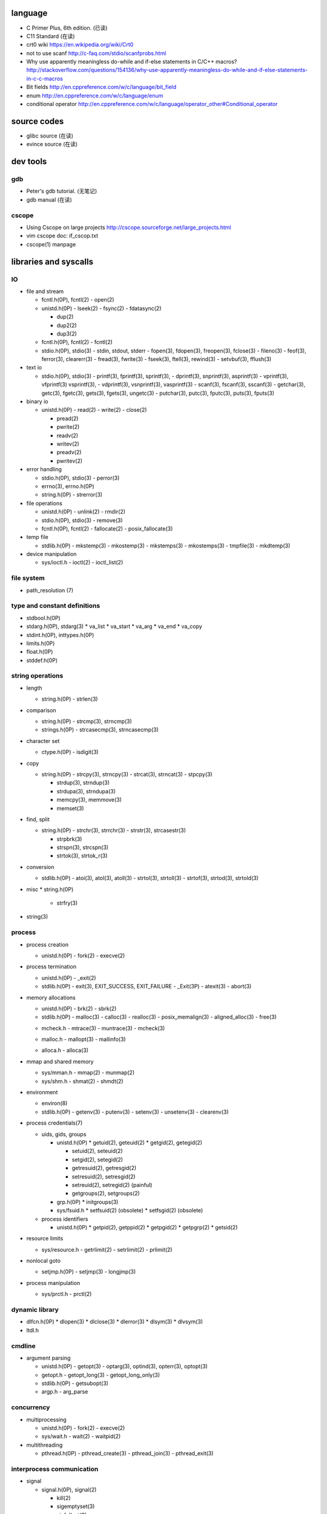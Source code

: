 language
========
- C Primer Plus, 6th edition. (已读)
- C11 Standard (在读)
- crt0 wiki
  https://en.wikipedia.org/wiki/Crt0
- not to use scanf
  http://c-faq.com/stdio/scanfprobs.html
- Why use apparently meaningless do-while and if-else statements in C/C++ macros?
  http://stackoverflow.com/questions/154136/why-use-apparently-meaningless-do-while-and-if-else-statements-in-c-c-macros
- Bit fields
  http://en.cppreference.com/w/c/language/bit_field
- enum
  http://en.cppreference.com/w/c/language/enum
- conditional operator
  http://en.cppreference.com/w/c/language/operator_other#Conditional_operator

source codes
============
- glibc source (在读)
- evince source (在读)

dev tools
=========
gdb
---
- Peter's gdb tutorial. (无笔记)
- gdb manual (在读)

cscope
------
- Using Cscope on large projects
  http://cscope.sourceforge.net/large_projects.html
- vim cscope doc: if_cscop.txt
- cscope(1) manpage

libraries and syscalls
======================
IO
--
- file and stream

  * fcntl.h(0P), fcntl(2)
    - open(2)

  * unistd.h(0P)
    - lseek(2)
    - fsync(2)
    - fdatasync(2)

    - dup(2)
    - dup2(2)
    - dup3(2)

  * fcntl.h(0P), fcntl(2)
    - fcntl(2)

  * stdio.h(0P), stdio(3)
    - stdin, stdout, stderr
    - fopen(3), fdopen(3), freopen(3), fclose(3)
    - fileno(3)
    - feof(3), ferror(3), clearerr(3)
    - fread(3), fwrite(3)
    - fseek(3), ftell(3), rewind(3)
    - setvbuf(3), fflush(3)

- text io

  * stdio.h(0P), stdio(3)
    - printf(3), fprintf(3), sprintf(3),
    - dprintf(3), snprintf(3), asprintf(3)
    - vprintf(3), vfprintf(3) vsprintf(3),
    - vdprintf(3), vsnprintf(3), vasprintf(3)
    - scanf(3), fscanf(3), sscanf(3)
    - getchar(3), getc(3), fgetc(3), gets(3), fgets(3), ungetc(3)
    - putchar(3), putc(3), fputc(3), puts(3), fputs(3)

- binary io

  * unistd.h(0P)
    - read(2)
    - write(2)
    - close(2)

    .. positioned and scattered io

    - pread(2)
    - pwrite(2)
    - readv(2)
    - writev(2)
    - preadv(2)
    - pwritev(2)

- error handling

  * stdio.h(0P), stdio(3)
    - perror(3)

  * errno(3), errno.h(0P)

  * string.h(0P)
    - strerror(3)

- file operations

  * unistd.h(0P)
    - unlink(2)
    - rmdir(2)

  * stdio.h(0P), stdio(3)
    - remove(3)

  * fcntl.h(0P), fcntl(2)
    - fallocate(2)
    - posix_fallocate(3)

- temp file

  * stdlib.h(0P)
    - mkstemp(3)
    - mkostemp(3)
    - mkstemps(3)
    - mkostemps(3)
    - tmpfile(3)
    - mkdtemp(3)

- device manipulation

  * sys/ioctl.h
    - ioctl(2)
    - ioctl_list(2)

file system
-----------
- path_resolution (7)

type and constant definitions
-----------------------------
- stdbool.h(0P)

- stdarg.h(0P), stdarg(3)
  * va_list
  * va_start
  * va_arg
  * va_end
  * va_copy

- stdint.h(0P), inttypes.h(0P)

- limits.h(0P)

- float.h(0P)

- stddef.h(0P)

string operations
-----------------
- length

  * string.h(0P)
    - strlen(3)

- comparison

  * string.h(0P)
    - strcmp(3), strncmp(3)

  * strings.h(0P)
    - strcasecmp(3), strncasecmp(3)

- character set

  * ctype.h(0P)
    - isdigit(3)

- copy

  * string.h(0P)
    - strcpy(3), strncpy(3)
    - strcat(3), strncat(3)
    - stpcpy(3)

    - strdup(3), strndup(3)
    - strdupa(3), strndupa(3)

    - memcpy(3), memmove(3)
    - memset(3)

- find, split

  * string.h(0P)
    - strchr(3), strrchr(3)
    - strstr(3), strcasestr(3)

    - strpbrk(3)
    - strspn(3), strcspn(3)

    - strtok(3), strtok_r(3)

- conversion

  * stdlib.h(0P)
    - atoi(3), atol(3), atoll(3)
    - strtol(3), strtoll(3)
    - strtof(3), strtod(3), strtold(3)

- misc
  * string.h(0P)
    - strfry(3)

- string(3)

process
-------
- process creation

  * unistd.h(0P)
    - fork(2)
    - execve(2)

- process termination

  * unistd.h(0P)
    - _exit(2)

  * stdlib.h(0P)
    - exit(3), EXIT_SUCCESS, EXIT_FAILURE
    - _Exit(3P)
    - atexit(3)
    - abort(3)

- memory allocations

  .. allocate and free

  * unistd.h(0P)
    - brk(2)
    - sbrk(2)

  * stdlib.h(0P)
    - malloc(3)
    - calloc(3)
    - realloc(3)
    - posix_memalign(3)
    - aligned_alloc(3)
    - free(3)

  .. debug

  * mcheck.h
    - mtrace(3)
    - muntrace(3)
    - mcheck(3)

  .. malloc tuning and status info

  * malloc.h
    - mallopt(3)
    - mallinfo(3)

  .. stack memory allocation

  * alloca.h
    - alloca(3)

- mmap and shared memory

  * sys/mman.h
    - mmap(2)
    - munmap(2)

  * sys/shm.h
    - shmat(2)
    - shmdt(2)

- environment

  * environ(8)

  * stdlib.h(0P)
    - getenv(3)
    - putenv(3)
    - setenv(3)
    - unsetenv(3)
    - clearenv(3)

- process credentials(7)

  * uids, gids, groups

    - unistd.h(0P)
      * getuid(2), geteuid(2)
      * getgid(2), getegid(2)

      * setuid(2), seteuid(2)
      * setgid(2), setegid(2)

      * getresuid(2), getresgid(2)
      * setresuid(2), setresgid(2)

      * setreuid(2), setregid(2) (painful)

      * getgroups(2), setgroups(2)

    - grp.h(0P)
      * initgroups(3)

    - sys/fsuid.h
      * setfsuid(2) (obsolete)
      * setfsgid(2) (obsolete)

  * process identifiers

    - unistd.h(0P)
      * getpid(2), getppid(2)
      * getpgid(2)
      * getpgrp(2)
      * getsid(2)

- resource limits

  * sys/resource.h
    - getrlimit(2)
    - setrlimit(2)
    - prlimit(2)

- nonlocal goto

  * setjmp.h(0P)
    - setjmp(3)
    - longjmp(3)

- process manipulation

  * sys/prctl.h
    - prctl(2)

dynamic library
---------------
- dlfcn.h(0P)
  * dlopen(3)
  * dlclose(3)
  * dlerror(3)
  * dlsym(3)
  * dlvsym(3)

- ltdl.h

cmdline
-------
- argument parsing

  * unistd.h(0P)
    - getopt(3)
    - optarg(3), optind(3), opterr(3), optopt(3)

  * getopt.h
    - getopt_long(3)
    - getopt_long_only(3)

  * stdlib.h(0P)
    - getsubopt(3)

  * argp.h
    - arg_parse

concurrency
-----------
- multiprocessing

  * unistd.h(0P)
    - fork(2)
    - execve(2)

  * sys/wait.h
    - wait(2)
    - waitpid(2)

- multithreading

  * pthread.h(0P)
    - pthread_create(3)
    - pthread_join(3)
    - pthread_exit(3)

interprocess communication
--------------------------
- signal

  * signal.h(0P), signal(2)

    - kill(2)

    - sigemptyset(3)
    - sigfullset(3)
    - sigaddset(3)
    - sigdelset(3)
    - sigismember(3)

    - sigprocmask(2)

- mmap

  * sys/mman.h
    - mmap(2)
    - munmap(2)

- shared memory

  * sys/shm.h
    - shmat(2)
    - shmdt(2)

time
----
- calendar time

  * sys/time.h
    - gettimeofday(2) (obsolete)
    - settimeofday(2) (obsolete)

  * time.h(0P)
    - time(2)
    - stime(2) (obsolete)

- time conversion

  * time.h(0P)

    - gmtime(3), gmtime_r(3)
    - localtime(3), localtime_r(3)
    - mktime(3)

    - asctime(3), asctime_r(3) (obsolete)
    - strftime(3), strptime(3)

    - ctime(3), ctime_r(3) (obsolete)


  - clock(3)
  - CLOCKS_PER_SEC

* unistd.h(0P)
  - sleep(3)

internationalization
--------------------
- wide character

  * wchar.h(0P)

  * uchar.h

  * wctype.h(0P), wctype(3)

- locale

  * locale.h(0P)

- iso646.h(0P)

terminal
--------

system configuration
--------------------
- sysconf(3)
- confstr(3)

system administration
---------------------
- reboot

  * unistd.h(0P)
    - reboot(2)

  * sys/reboot.h

- user account system

  * pwd.h(0P)

    .. get one entry

    - getpwnam(3)
    - getpwuid(3)

    .. reentrant version

    - getpwnam_r(3)
    - getpwuid_r(3)

    .. iterate all entries

    - getpwent(3)
    - setpwent(3)
    - endpwent(3)

    .. reentrant version

    - getpwent_r(3)
    - fgetpwent_r(3)

  * grp.h(0P)

    .. get one entry

    - getgrnam(3)
    - getgrgid(3)

    .. reentrant version

    - getgrnam_r(3)
    - getgrgid_r(3)

    .. iterate all entries

    - getgrent(3)
    - setgrent(3)
    - endgwent(3)

    .. reentrant version

    - getpwent_r(3)
    - fgetpwent_r(3)

  * shadow.h(3)
    - getspnam(3)
    - getspnam_r(3)

    - getspent(3)
    - getspent_r(3)
    - setspent(3)
    - endspent(3)

    - fgetspent(3)
    - fgetspent_r(3)
    - sgetspent(3)
    - sgetspent_r(3)

    - putspent(3)

    - lckpwdf(3)
    - ulckpwdf(3)

encryption
----------
- crypt.h

  * crypt(3)

math
----
- complex.h(0P), complex(7)

- math.h(0P)
  * pow(3), isnan(3), isinf(3), fabs(3), sqrt(3)

- tgmath.h(0P)

encryption
----------
- unistd.h(0P)
  * crypt(3)

- crypt.h
  * crypt_r(3)
  * crypt_data

algorithms
----------
- sorting

  * stdlib.h(0P)
    - qsort(3)

misc
----
- glibc

  * feature_test_macros(7)

  * attributes(7)

  * gnu/libc-version.h
    - gnu_get_libc_version(3)
    - gnu_get_libc_release(3)

- random number

  * stdlib.h(0P)
    - rand(3)
    - srand(3)
    - RAND_MAX

- assertion
  * assert.h(0P)
    - assert(3)
